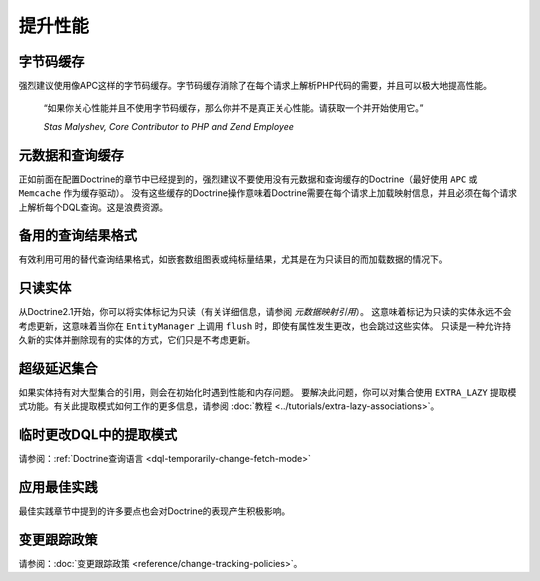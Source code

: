 提升性能
=====================

字节码缓存
--------------

强烈建议使用像APC这样的字节码缓存。字节码缓存消除了在每个请求上解析PHP代码的需要，并且可以极大地提高性能。

    “如果你关心性能并且不使用字节码缓存，那么你并不是真正关心性能。请获取一个并开始使用它。”

    *Stas Malyshev, Core Contributor to PHP and Zend Employee*

元数据和查询缓存
-------------------------

正如前面在配置Doctrine的章节中已经提到的，强烈建议不要使用没有元数据和查询缓存的Doctrine（最好使用
``APC`` 或 ``Memcache`` 作为缓存驱动）。
没有这些缓存的Doctrine操作意味着Doctrine需要在每个请求上加载映射信息，并且必须在每个请求上解析每个DQL查询。这是浪费资源。

备用的查询结果格式
--------------------------------

有效利用可用的替代查询结果格式，如嵌套数组图表或纯标量结果，尤其是在为只读目的而加载数据的情况下。

只读实体
------------------

从Doctrine2.1开始，你可以将实体标记为只读（有关详细信息，请参阅 *元数据映射引用*）。
这意味着标记为只读的实体永远不会考虑更新，这意味着当你在
``EntityManager`` 上调用 ``flush`` 时，即使有属性发生更改，也会跳过这些实体。
只读是一种允许持久新的实体并删除现有的实体的方式，它们只是不考虑更新。

超级延迟集合
----------------------

如果实体持有对大型集合的引用，则会在初始化时遇到性能和内存问题。
要解决此问题，你可以对集合使用 ``EXTRA_LAZY`` 提取模式功能。有关此提取模式如何工作的更多信息，请参阅
:doc:`教程 <../tutorials/extra-lazy-associations>`。

临时更改DQL中的提取模式
------------------------------------

请参阅：:ref:`Doctrine查询语言 <dql-temporarily-change-fetch-mode>`

应用最佳实践
--------------------

最佳实践章节中提到的许多要点也会对Doctrine的表现产生积极影响。

变更跟踪政策
------------------------

请参阅：:doc:`变更跟踪政策 <reference/change-tracking-policies>`。
